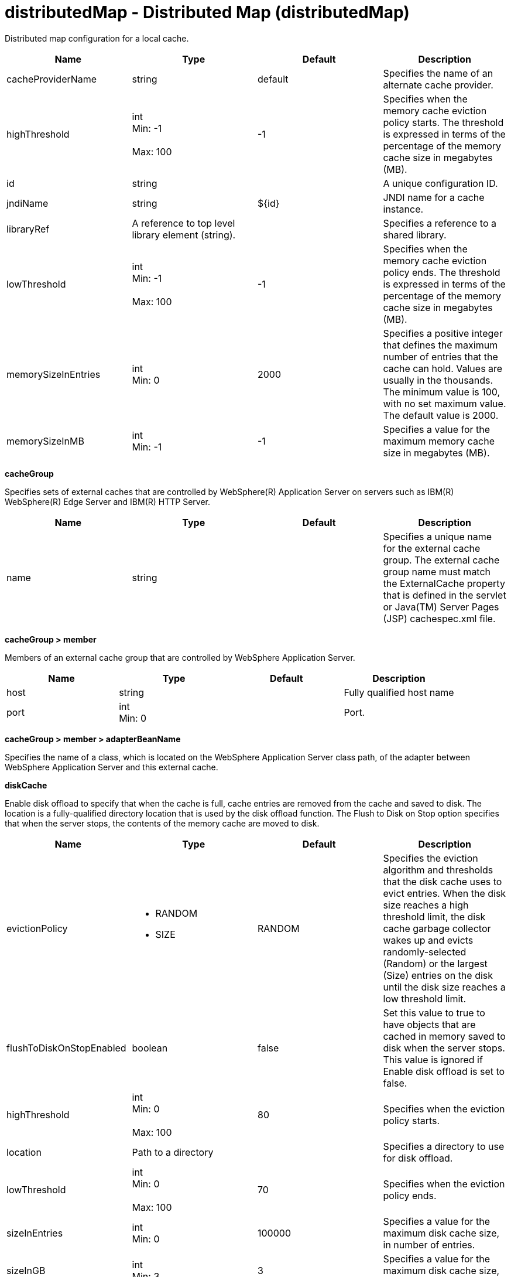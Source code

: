:page-layout: config
= +distributedMap - Distributed Map+ (+distributedMap+)
:stylesheet: ../config.css
:linkcss: 
:nofooter: 

+Distributed map configuration for a local cache.+

[cols="a,a,a,a",width="100%"]
|===
|Name|Type|Default|Description

|+cacheProviderName+

|string

|+default+

|+Specifies the name of an alternate cache provider.+

|+highThreshold+

|int +
Min: +-1+ +
 +
Max: +100+ +


|+-1+

|+Specifies when the memory cache eviction policy starts. The threshold is expressed in terms of the percentage of the memory cache size in megabytes (MB).+

|+id+

|string

|

|+A unique configuration ID.+

|+jndiName+

|string

|+${id}+

|+JNDI name for a cache instance.+

|+libraryRef+

|A reference to top level library element (string).

|

|+Specifies a reference to a shared library.+

|+lowThreshold+

|int +
Min: +-1+ +
 +
Max: +100+ +


|+-1+

|+Specifies when the memory cache eviction policy ends. The threshold is expressed in terms of the percentage of the memory cache size in megabytes (MB).+

|+memorySizeInEntries+

|int +
Min: +0+ +


|+2000+

|+Specifies a positive integer that defines the maximum number of entries that the cache can hold. Values are usually in the thousands. The minimum value is 100, with no set maximum value. The default value is 2000.+

|+memorySizeInMB+

|int +
Min: +-1+ +


|+-1+

|+Specifies a value for the maximum memory cache size in megabytes (MB).+
|===
[#+cacheGroup+]*cacheGroup*

+Specifies sets of external caches that are controlled by WebSphere(R) Application Server on servers such as IBM(R) WebSphere(R) Edge Server and IBM(R) HTTP Server.+


[cols="a,a,a,a",width="100%"]
|===
|Name|Type|Default|Description

|+name+

|string

|

|+Specifies a unique name for the external cache group. The external cache group name must match the ExternalCache property that is defined in the servlet or Java(TM) Server Pages (JSP) cachespec.xml file.+
|===
[#+cacheGroup/member+]*cacheGroup > member*

+Members of an external cache group that are controlled by WebSphere Application Server.+


[cols="a,a,a,a",width="100%"]
|===
|Name|Type|Default|Description

|+host+

|string

|

|+Fully qualified host name+

|+port+

|int +
Min: +0+ +


|

|+Port.+
|===
[#+cacheGroup/member/adapterBeanName+]*cacheGroup > member > adapterBeanName*

+Specifies the name of a class, which is located on the WebSphere Application Server class path, of the adapter between WebSphere Application Server and this external cache.+


[#+diskCache+]*diskCache*

+Enable disk offload to specify that when the cache is full, cache entries are removed from the cache and saved to disk. The location is a fully-qualified directory location that is used by the disk offload function. The Flush to Disk on Stop option specifies that when the server stops, the contents of the memory cache are moved to disk.+


[cols="a,a,a,a",width="100%"]
|===
|Name|Type|Default|Description

|+evictionPolicy+

|* +RANDOM+
* +SIZE+


|+RANDOM+

|+Specifies the eviction algorithm and thresholds that the disk cache uses to evict entries. When the disk size reaches a high threshold limit, the disk cache garbage collector wakes up and evicts randomly-selected (Random) or the largest (Size) entries on the disk until the disk size reaches a low threshold limit.+

|+flushToDiskOnStopEnabled+

|boolean

|+false+

|+Set this value to true to have objects that are cached in memory saved to disk when the server stops. This value is ignored if Enable disk offload is set to false.+

|+highThreshold+

|int +
Min: +0+ +
 +
Max: +100+ +


|+80+

|+Specifies when the eviction policy starts.+

|+location+

|Path to a directory

|

|+Specifies a directory to use for disk offload.+

|+lowThreshold+

|int +
Min: +0+ +
 +
Max: +100+ +


|+70+

|+Specifies when the eviction policy ends.+

|+sizeInEntries+

|int +
Min: +0+ +


|+100000+

|+Specifies a value for the maximum disk cache size, in number of entries.+

|+sizeInGB+

|int +
Min: +3+ +


|+3+

|+Specifies a value for the maximum disk cache size, in gigabytes (GB).+
|===
[#+library+]*library*

+Specifies a reference to a shared library.+


[cols="a,a,a,a",width="100%"]
|===
|Name|Type|Default|Description

|+apiTypeVisibility+

|string

|+spec,ibm-api,api,stable+

|+The types of API packages that this class loader supports. This value is a comma-separated list of any combination of the following API packages: spec, ibm-api, api, stable, third-party.+

|+description+

|string

|

|+Description of shared library for administrators+

|+filesetRef+

|List of references to top level fileset elements (comma-separated string).

|

|+Id of referenced Fileset+

|+name+

|string

|

|+Name of shared library for administrators+
|===
[#+library/file+]*library > file*

+Id of referenced File+


[cols="a,a,a,a",width="100%"]
|===
|Name|Type|Default|Description

|+id+

|string

|

|+A unique configuration ID.+

|+name+

|Path to a file

|

|+Fully qualified filename+
|===
[#+library/fileset+]*library > fileset*

+Id of referenced Fileset+


[cols="a,a,a,a",width="100%"]
|===
|Name|Type|Default|Description

|+caseSensitive+

|boolean

|+true+

|+Boolean to indicate whether or not the search should be case sensitive (default: true).+

|+dir+

|Path to a directory

|+${server.config.dir}+

|+The base directory to search for files.+

|+excludes+

|string

|

|+The comma or space separated list of file name patterns to exclude from the search results, by default no files are excluded.+

|+id+

|string

|

|+A unique configuration ID.+

|+includes+

|string

|+*+

|+The comma or space separated list of file name patterns to include in the search results (default: *).+

|+scanInterval+

|A period of time with millisecond precision

|+0+

|+Scanning interval to check the fileset for changes as a long with a time unit suffix h-hour, m-minute, s-second, ms-millisecond (e.g. 2ms or 5s). Disabled (scanInterval=0) by default. Specify a positive integer followed by a unit of time, which can be hours (h), minutes (m), seconds (s), or milliseconds (ms). For example, specify 500 milliseconds as 500ms. You can include multiple values in a single entry. For example, 1s500ms is equivalent to 1.5 seconds.+
|===
[#+library/folder+]*library > folder*

+Id of referenced folder+


[cols="a,a,a,a",width="100%"]
|===
|Name|Type|Default|Description

|+dir+

|Path to a directory

|

|+Directory or folder to be included in the library classpath for locating resource files+

|+id+

|string

|

|+A unique configuration ID.+
|===
